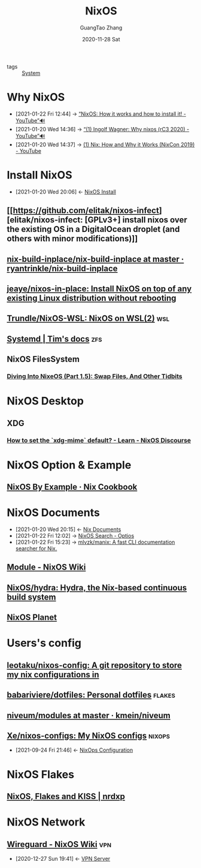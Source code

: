 :PROPERTIES:
:ID:       5d8d38d8-d4a5-4174-859a-4d56893c57bb
:END:
#+TITLE: NixOS
#+AUTHOR: GuangTao Zhang
#+EMAIL: gtrunsec@hardenedlinux.org
#+DATE: 2020-11-28 Sat

- tags :: [[id:7a7a5fa6-9d65-4623-a296-c35a38e1ce69][System]]

* Why NixOS
:PROPERTIES:
:ID:       4008c43c-f382-4d45-98d1-891d92c5ef60
:BRAIN_CHILDREN: bd532fad-56e8-441c-a4f2-1954ec2ca109
:BRAIN_PARENTS: bd532fad-56e8-441c-a4f2-1954ec2ca109
:BRAIN_FRIENDS: f125fef0-d7b8-4145-ba15-5a4b3e92abaa
:END:

 - [2021-01-22 Fri 12:44] -> [[https://www.youtube.com/watch?v=oPymb2-IXbg][“NixOS: How it works and how to install it! - YouTube”🔊]]
 - [2021-01-20 Wed 14:36] -> [[id:2294bf3b-cd1b-49c7-a807-505e2556b833][“(1) Ingolf Wagner: Why nixos (rC3 2020) - YouTube”🔊]]
 - [2021-01-20 Wed 14:37] -> [[id:fd0e2248-bce9-42ac-9c38-27f0931926d0][(1) Nix: How and Why it Works (NixCon 2019) - YouTube]]
* Install NixOS
:PROPERTIES:
:ID:       bd532fad-56e8-441c-a4f2-1954ec2ca109
:BRAIN_PARENTS: 4008c43c-f382-4d45-98d1-891d92c5ef60
:BRAIN_CHILDREN: 4008c43c-f382-4d45-98d1-891d92c5ef60
:BRAIN_FRIENDS:
:END:
- [2021-01-20 Wed 20:06] <- [[id:c45e2588-b338-4c2f-a39a-1b1cf4a67922][NixOS Install]]
** [[https://github.com/elitak/nixos-infect][elitak/nixos-infect: [GPLv3+] install nixos over the existing OS in a DigitalOcean droplet (and others with minor modifications)]]
** [[https://github.com/ryantrinkle/nix-build-inplace/blob/master/nix-build-inplace][nix-build-inplace/nix-build-inplace at master · ryantrinkle/nix-build-inplace]]
** [[https://github.com/jeaye/nixos-in-place][jeaye/nixos-in-place: Install NixOS on top of any existing Linux distribution without rebooting]]
** [[https://github.com/Trundle/NixOS-WSL][Trundle/NixOS-WSL: NixOS on WSL(2)]] :wsl:
** [[https://timklampe.cool/docs/example/systemd/systemd/][Systemd | Tim's docs]] :zfs:

** NixOS FilesSystem
*** [[https://rycwo.xyz/2018/08/22/nixos-series-swapfiles][Diving Into NixeOS (Part 1.5): Swap Files, And Other Tidbits]]

* NixOS Desktop
** XDG
*** [[https://discourse.nixos.org/t/how-to-set-the-xdg-mime-default/3560/3][How to set the `xdg-mime` default? - Learn - NixOS Discourse]]

* NixOS Option & Example

** [[https://ops.functionalalgebra.com/nixos-by-example/][NixOS By Example · Nix Cookbook]]
* NixOS Documents
:PROPERTIES:
:ID:       d7186c4b-1c7e-4b2f-80d7-c594a201a4ce
:END:
- [2021-01-20 Wed 20:15] <- [[id:b3517c38-80fc-490f-b0e9-7fef04fd854f][Nix Documents]]
- [2021-01-22 Fri 12:02] -> [[id:c86a593e-08cf-4640-a604-00d3f37cf1dc][NixOS Search - Optios]]
- [2021-01-22 Fri 15:23] -> [[https://github.com/mlvzk/manix][mlvzk/manix: A fast CLI documentation searcher for Nix.]]
** [[https://nixos.wiki/wiki/Module][Module - NixOS Wiki]]
** [[https://github.com/NixOS/hydra][NixOS/hydra: Hydra, the Nix-based continuous build system]]
** [[https://planet.nixos.org/][NixOS Planet]]

* Users's config
** [[https://github.com/leotaku/nixos-config][leotaku/nixos-config: A git repository to store my nix configurations in]]
** [[https://github.com/babariviere/dotfiles][babariviere/dotfiles: Personal dotfiles]] :flakes:
** [[https://github.com/kmein/niveum/tree/master/modules][niveum/modules at master · kmein/niveum]]
** [[https://github.com/Xe/nixos-configs][Xe/nixos-configs: My NixOS configs]] :nixops:
:PROPERTIES:
:ID:       77955486-fe30-4c2b-a5c0-c44db7b4c4cb
:END:
- [2021-09-24 Fri 21:46] <- [[id:29627e20-4e1e-4747-a96b-90ee0feb9c8e][NixOps Configuration]]
* NixOS Flakes
** [[https://nrdxp.dev/nixos/2020/12/19/NixOS-Flakes-and-KISS.html][NixOS, Flakes and KISS | nrdxp]]
* NixOS Network
** [[https://nixos.wiki/wiki/Wireguard][Wireguard - NixOS Wiki]] :vpn:
:PROPERTIES:
:ID:       d8d07c1a-0c10-49e0-a81c-d53f7641e6a7
:END:
- [2020-12-27 Sun 19:41] <- [[id:b638affe-16db-4051-a7cb-d0df0ca1d172][VPN Server]]

